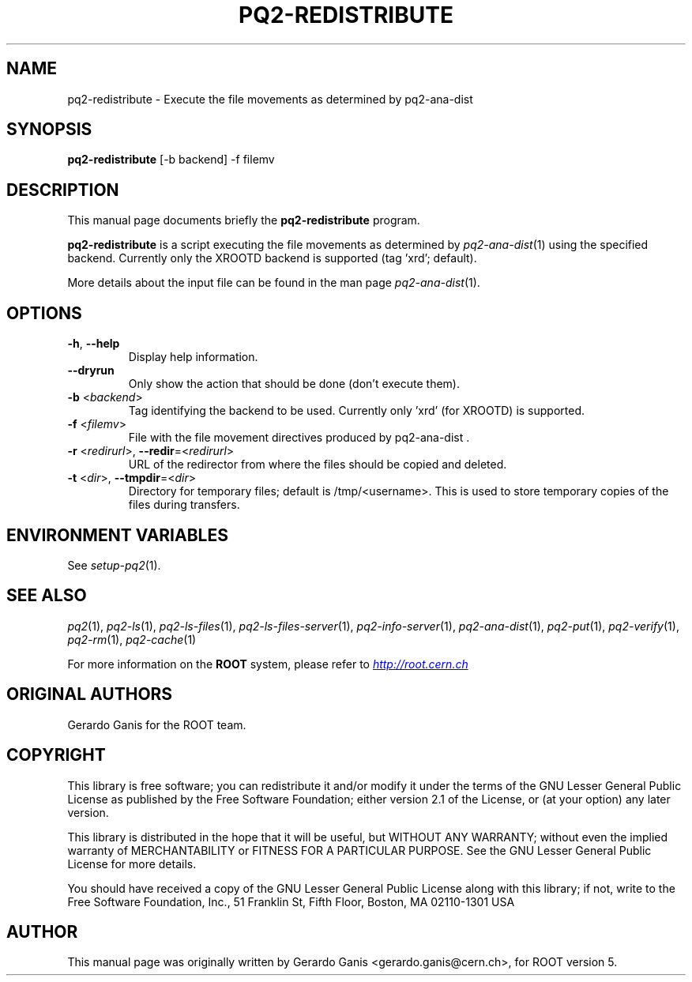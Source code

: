 .\"
.\" $Id:$
.\"
.TH PQ2-REDISTRIBUTE 1 "Version 5" "ROOT"
.\" NAME should be all caps, SECTION should be 1-8, maybe w/ subsection
.\" other parms are allowed: see man(7), man(1)
.SH NAME
pq2-redistribute \- Execute the file movements as determined by pq2-ana-dist
.SH SYNOPSIS
.B pq2-redistribute
[-b backend] -f filemv
.SH "DESCRIPTION"
This manual page documents briefly the
.BR pq2-redistribute
program.
.PP
.B pq2-redistribute
is a script executing the file movements as determined by \fIpq2-ana-dist\fR(1) using the specified backend.
Currently only the XROOTD backend is supported (tag 'xrd'; default).
.PP
More details about the input file can be found in the man page \fIpq2-ana-dist\fR(1).
.SH OPTIONS
.TP
\fB-h\fR, \fB--help\fR
Display help information.
.TP
\fB--dryrun\fR
Only show the action that should be done (don't execute them).
.TP
\fB-b\fR <\fIbackend\fR>
Tag identifying the backend to be used. Currently only 'xrd' (for XROOTD) is supported.
.TP
\fB-f\fR <\fIfilemv\fR>
File with the file movement directives produced by pq2-ana-dist .
.TP
\fB-r\fR <\fIredirurl\fR>, \fB--redir\fR=<\fIredirurl\fR>
URL of the redirector from where the files should be copied and deleted.
.TP
\fB-t\fR <\fIdir\fR>, \fB--tmpdir\fR=<\fIdir\fR>
Directory for temporary files; default is /tmp/<username>. This is used to store temporary copies of the
files during transfers.
.SH "ENVIRONMENT VARIABLES"
See \fIsetup-pq2\fR(1).
.SH "SEE ALSO"
\fIpq2\fR(1), \fIpq2-ls\fR(1), \fIpq2-ls-files\fR(1), \fIpq2-ls-files-server\fR(1),
\fIpq2-info-server\fR(1), \fIpq2-ana-dist\fR(1),
\fIpq2-put\fR(1), \fIpq2-verify\fR(1), \fIpq2-rm\fR(1), \fIpq2-cache\fR(1)
.PP
For more information on the \fBROOT\fR system, please refer to
.UR http://root.cern.ch/
.I http://root.cern.ch
.UE
.SH "ORIGINAL AUTHORS"
Gerardo Ganis for the ROOT team.
.SH "COPYRIGHT"
This library is free software; you can redistribute it and/or modify
it under the terms of the GNU Lesser General Public License as
published by the Free Software Foundation; either version 2.1 of the
License, or (at your option) any later version.
.P
This library is distributed in the hope that it will be useful, but
WITHOUT ANY WARRANTY; without even the implied warranty of
MERCHANTABILITY or FITNESS FOR A PARTICULAR PURPOSE.  See the GNU
Lesser General Public License for more details.
.P
You should have received a copy of the GNU Lesser General Public
License along with this library; if not, write to the Free Software
Foundation, Inc., 51 Franklin St, Fifth Floor, Boston, MA  02110-1301  USA
.SH AUTHOR
This manual page was originally written by Gerardo Ganis <gerardo.ganis@cern.ch>, for ROOT version 5.
